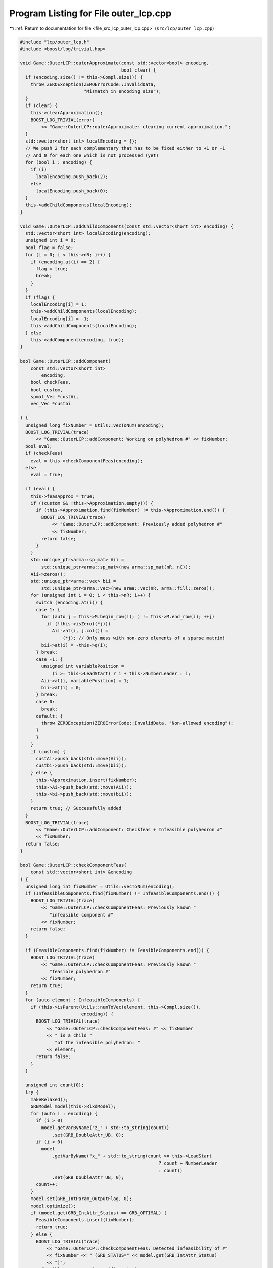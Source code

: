 
.. _program_listing_file_src_lcp_outer_lcp.cpp:

Program Listing for File outer_lcp.cpp
======================================

|exhale_lsh| :ref:`Return to documentation for file <file_src_lcp_outer_lcp.cpp>` (``src/lcp/outer_lcp.cpp``)

.. |exhale_lsh| unicode:: U+021B0 .. UPWARDS ARROW WITH TIP LEFTWARDS

.. code-block:: cpp

   #include "lcp/outer_lcp.h"
   #include <boost/log/trivial.hpp>
   
   void Game::OuterLCP::outerApproximate(const std::vector<bool> encoding,
                                         bool clear) {
     if (encoding.size() != this->Compl.size()) {
       throw ZEROException(ZEROErrorCode::InvalidData,
                           "Mismatch in encoding size");
     }
     if (clear) {
       this->clearApproximation();
       BOOST_LOG_TRIVIAL(error)
           << "Game::OuterLCP::outerApproximate: clearing current approximation.";
     }
     std::vector<short int> localEncoding = {};
     // We push 2 for each complementary that has to be fixed either to +1 or -1
     // And 0 for each one which is not processed (yet)
     for (bool i : encoding) {
       if (i)
         localEncoding.push_back(2);
       else
         localEncoding.push_back(0);
     }
     this->addChildComponents(localEncoding);
   }
   
   void Game::OuterLCP::addChildComponents(const std::vector<short int> encoding) {
     std::vector<short int> localEncoding(encoding);
     unsigned int i = 0;
     bool flag = false;
     for (i = 0; i < this->nR; i++) {
       if (encoding.at(i) == 2) {
         flag = true;
         break;
       }
     }
     if (flag) {
       localEncoding[i] = 1;
       this->addChildComponents(localEncoding);
       localEncoding[i] = -1;
       this->addChildComponents(localEncoding);
     } else
       this->addComponent(encoding, true);
   }
   
   bool Game::OuterLCP::addComponent(
       const std::vector<short int>
           encoding, 
       bool checkFeas, 
       bool custom,    
       spmat_Vec *custAi, 
       vec_Vec *custbi 
   
   ) {
     unsigned long fixNumber = Utils::vecToNum(encoding);
     BOOST_LOG_TRIVIAL(trace)
         << "Game::OuterLCP::addComponent: Working on polyhedron #" << fixNumber;
     bool eval;
     if (checkFeas)
       eval = this->checkComponentFeas(encoding);
     else
       eval = true;
   
     if (eval) {
       this->feasApprox = true;
       if (!custom && !this->Approximation.empty()) {
         if (this->Approximation.find(fixNumber) != this->Approximation.end()) {
           BOOST_LOG_TRIVIAL(trace)
               << "Game::OuterLCP::addComponent: Previously added polyhedron #"
               << fixNumber;
           return false;
         }
       }
       std::unique_ptr<arma::sp_mat> Aii =
           std::unique_ptr<arma::sp_mat>(new arma::sp_mat(nR, nC));
       Aii->zeros();
       std::unique_ptr<arma::vec> bii =
           std::unique_ptr<arma::vec>(new arma::vec(nR, arma::fill::zeros));
       for (unsigned int i = 0; i < this->nR; i++) {
         switch (encoding.at(i)) {
         case 1: {
           for (auto j = this->M.begin_row(i); j != this->M.end_row(i); ++j)
             if (!this->isZero((*j)))
               Aii->at(i, j.col()) =
                   (*j); // Only mess with non-zero elements of a sparse matrix!
           bii->at(i) = -this->q(i);
         } break;
         case -1: {
           unsigned int variablePosition =
               (i >= this->LeadStart) ? i + this->NumberLeader : i;
           Aii->at(i, variablePosition) = 1;
           bii->at(i) = 0;
         } break;
         case 0:
           break;
         default: {
           throw ZEROException(ZEROErrorCode::InvalidData, "Non-allowed encoding");
         }
         }
       }
       if (custom) {
         custAi->push_back(std::move(Aii));
         custbi->push_back(std::move(bii));
       } else {
         this->Approximation.insert(fixNumber);
         this->Ai->push_back(std::move(Aii));
         this->bi->push_back(std::move(bii));
       }
       return true; // Successfully added
     }
     BOOST_LOG_TRIVIAL(trace)
         << "Game::OuterLCP::addComponent: Checkfeas + Infeasible polyhedron #"
         << fixNumber;
     return false;
   }
   
   bool Game::OuterLCP::checkComponentFeas(
       const std::vector<short int> &encoding 
   ) {
     unsigned long int fixNumber = Utils::vecToNum(encoding);
     if (InfeasibleComponents.find(fixNumber) != InfeasibleComponents.end()) {
       BOOST_LOG_TRIVIAL(trace)
           << "Game::OuterLCP::checkComponentFeas: Previously known "
              "infeasible component #"
           << fixNumber;
       return false;
     }
   
     if (FeasibleComponents.find(fixNumber) != FeasibleComponents.end()) {
       BOOST_LOG_TRIVIAL(trace)
           << "Game::OuterLCP::checkComponentFeas: Previously known "
              "feasible polyhedron #"
           << fixNumber;
       return true;
     }
     for (auto element : InfeasibleComponents) {
       if (this->isParent(Utils::numToVec(element, this->Compl.size()),
                          encoding)) {
         BOOST_LOG_TRIVIAL(trace)
             << "Game::OuterLCP::checkComponentFeas: #" << fixNumber
             << " is a child "
                "of the infeasible polyhedron: "
             << element;
         return false;
       }
     }
   
     unsigned int count{0};
     try {
       makeRelaxed();
       GRBModel model(this->RlxdModel);
       for (auto i : encoding) {
         if (i > 0)
           model.getVarByName("z_" + std::to_string(count))
               .set(GRB_DoubleAttr_UB, 0);
         if (i < 0)
           model
               .getVarByName("x_" + std::to_string(count >= this->LeadStart
                                                       ? count + NumberLeader
                                                       : count))
               .set(GRB_DoubleAttr_UB, 0);
         count++;
       }
       model.set(GRB_IntParam_OutputFlag, 0);
       model.optimize();
       if (model.get(GRB_IntAttr_Status) == GRB_OPTIMAL) {
         FeasibleComponents.insert(fixNumber);
         return true;
       } else {
         BOOST_LOG_TRIVIAL(trace)
             << "Game::OuterLCP::checkComponentFeas: Detected infeasibility of #"
             << fixNumber << " (GRB_STATUS=" << model.get(GRB_IntAttr_Status)
             << ")";
         InfeasibleComponents.insert(fixNumber);
         return false;
       }
     } catch (GRBException &e) {
       throw ZEROException(e);
     }
     return false;
   }
   
   bool Game::OuterLCP::isParent(const std::vector<short int> &father,
                                 const std::vector<short int> &child) {
     for (unsigned long i = 0; i < father.size(); ++i) {
       if (father.at(i) != 0) {
         if (child.at(i) != father.at(i))
           return false;
       }
     }
     return true;
   }
